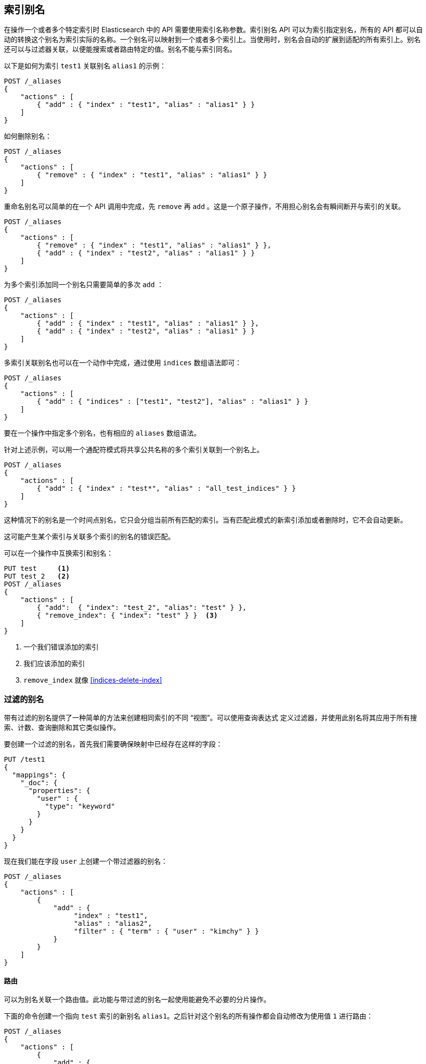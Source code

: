 [[indices-aliases]]
== 索引别名

在操作一个或者多个特定索引时 Elasticsearch 中的 API  需要使用索引名称参数。索引别名 API 可以为索引指定别名，所有的 API 都可以自动的转换这个别名为索引实际的名称。一个别名可以映射到一个或者多个索引上。当使用时，别名会自动的扩展到适配的所有索引上。别名还可以与过滤器关联，以便能搜索或者路由特定的值。别名不能与索引同名。

以下是如何为索引 `test1` 关联别名 `alias1` 的示例：


[source,js]
--------------------------------------------------
POST /_aliases
{
    "actions" : [
        { "add" : { "index" : "test1", "alias" : "alias1" } }
    ]
}
--------------------------------------------------
// CONSOLE
// TEST[s/^/PUT test1\nPUT test2\n/]

如何删除别名：

[source,js]
--------------------------------------------------
POST /_aliases
{
    "actions" : [
        { "remove" : { "index" : "test1", "alias" : "alias1" } }
    ]
}
--------------------------------------------------
// CONSOLE
// TEST[continued]

重命名别名可以简单的在一个 API 调用中完成，先 `remove` 再 `add` 。这是一个原子操作，不用担心别名会有瞬间断开与索引的关联。


[source,js]
--------------------------------------------------
POST /_aliases
{
    "actions" : [
        { "remove" : { "index" : "test1", "alias" : "alias1" } },
        { "add" : { "index" : "test2", "alias" : "alias1" } }
    ]
}
--------------------------------------------------
// CONSOLE
// TEST[continued]

为多个索引添加同一个别名只需要简单的多次 `add` ：

[source,js]
--------------------------------------------------
POST /_aliases
{
    "actions" : [
        { "add" : { "index" : "test1", "alias" : "alias1" } },
        { "add" : { "index" : "test2", "alias" : "alias1" } }
    ]
}
--------------------------------------------------
// CONSOLE
// TEST[s/^/PUT test1\nPUT test2\n/]

多索引关联别名也可以在一个动作中完成，通过使用 `indices` 数组语法即可：

[source,js]
--------------------------------------------------
POST /_aliases
{
    "actions" : [
        { "add" : { "indices" : ["test1", "test2"], "alias" : "alias1" } }
    ]
}
--------------------------------------------------
// CONSOLE
// TEST[s/^/PUT test1\nPUT test2\n/]

要在一个操作中指定多个别名，也有相应的 `aliases` 数组语法。

针对上述示例，可以用一个通配符模式将共享公共名称的多个索引关联到一个别名上。

[source,js]
--------------------------------------------------
POST /_aliases
{
    "actions" : [
        { "add" : { "index" : "test*", "alias" : "all_test_indices" } }
    ]
}
--------------------------------------------------
// CONSOLE
// TEST[s/^/PUT test1\nPUT test2\n/]

这种情况下的别名是一个时间点别名，它只会分组当前所有匹配的索引。当有匹配此模式的新索引添加或者删除时，它不会自动更新。

这可能产生某个索引与关联多个索引的别名的错误匹配。

可以在一个操作中互换索引和别名：

[source,js]
--------------------------------------------------
PUT test     <1>
PUT test_2   <2>
POST /_aliases
{
    "actions" : [
        { "add":  { "index": "test_2", "alias": "test" } },
        { "remove_index": { "index": "test" } }  <3>
    ]
}
--------------------------------------------------
// CONSOLE
<1> 一个我们错误添加的索引
<2> 我们应该添加的索引
<3> `remove_index` 就像 <<indices-delete-index>>

[float]
[[filtered]]
=== 过滤的别名

带有过滤的别名提供了一种简单的方法来创建相同索引的不同 “视图”。可以使用查询表达式 定义过滤器，并使用此别名将其应用于所有搜索、计数、查询删除和其它类似操作。

要创建一个过滤的别名，首先我们需要确保映射中已经存在这样的字段：

[source,js]
--------------------------------------------------
PUT /test1
{
  "mappings": {
    "_doc": {
      "properties": {
        "user" : {
          "type": "keyword"
        }
      }
    }
  }
}
--------------------------------------------------
// CONSOLE

现在我们能在字段 `user` 上创建一个带过滤器的别名：

[source,js]
--------------------------------------------------
POST /_aliases
{
    "actions" : [
        {
            "add" : {
                 "index" : "test1",
                 "alias" : "alias2",
                 "filter" : { "term" : { "user" : "kimchy" } }
            }
        }
    ]
}
--------------------------------------------------
// CONSOLE
// TEST[continued]

[float]
[[aliases-routing]]
==== 路由

可以为别名关联一个路由值。此功能与带过滤的别名一起使用能避免不必要的分片操作。

下面的命令创建一个指向 `test` 索引的新别名 `alias1`。之后针对这个别名的所有操作都会自动修改为使用值 `1` 进行路由：

[source,js]
--------------------------------------------------
POST /_aliases
{
    "actions" : [
        {
            "add" : {
                 "index" : "test",
                 "alias" : "alias1",
                 "routing" : "1"
            }
        }
    ]
}
--------------------------------------------------
// CONSOLE
// TEST[s/^/PUT test\n/]

也可以为查询和索引指定不同的路由值：

[source,js]
--------------------------------------------------
POST /_aliases
{
    "actions" : [
        {
            "add" : {
                 "index" : "test",
                 "alias" : "alias2",
                 "search_routing" : "1,2",
                 "index_routing" : "2"
            }
        }
    ]
}
--------------------------------------------------
// CONSOLE
// TEST[s/^/PUT test\n/]

如上例所示，搜索路由可以包含由逗号分隔的多个值，但是索引路由只能使用单值。

如果一个使用了路由别名的查询操作自身也带有路由参数，则取两者的交集作为最终的路由参数。例如以下命令将使用“2”作为路由值。

[source,js]
--------------------------------------------------
GET /alias2/_search?q=user:kimchy&routing=2,3
--------------------------------------------------
// CONSOLE
// TEST[continued]

[float]
[[aliases-write-index]]
==== 写入索引

可以将别名指向的索引作为写入索引。当这样指定时，如果别名关联了多个索引，则针对该别名的所有索引和更新请求将试图解析出一个索引来作为写入索引。一次写索引操作只能分配给别名关联的索引中的一个。如果未指定写入索引，且别名关联了多个索引，则不允许写入。

可以使用别名 API 和创建索引 API 指定某别名关联的索引为写入索引。

设置一个索引作为关联别名的写入索引也会影响 Rollover 期间操作别名的方式。 (参见 <<indices-rollover-index, Rollover With Write Index>>).

[source,js]
--------------------------------------------------
POST /_aliases
{
    "actions" : [
        {
            "add" : {
                 "index" : "test",
                 "alias" : "alias1",
                 "is_write_index" : true
            }
        }
    ]
}
--------------------------------------------------
// CONSOLE
// TEST[s/^/PUT test\n/]

在这个示例中，我们关联别名 `alias1` 到索引 `test` 和 `test2` 上，并将 `test` 作为写入索引。

[source,js]
--------------------------------------------------
PUT /alias1/_doc/1
{
    "foo": "bar"
}
--------------------------------------------------
// CONSOLE
// TEST[continued]

新文档被索引到 `/alias1/_doc/1` 就如同索引到 `/test/_doc/1` 一样。

[source,js]
--------------------------------------------------
GET /test/_doc/1
--------------------------------------------------
// CONSOLE
// TEST[continued]

要切换别名的写入索引，可以利用用别名 API 来执行原子操作。切换不依赖于操作的顺序。

[source,js]
--------------------------------------------------
POST /_aliases
{
    "actions" : [
        {
            "add" : {
                 "index" : "test",
                 "alias" : "alias1",
                 "is_write_index" : true
            }
        }, {
            "add" : {
                 "index" : "test2",
                 "alias" : "alias1",
                 "is_write_index" : false
            }
        }
    ]
}
--------------------------------------------------
// CONSOLE
// TEST[s/^/PUT test\nPUT test2\n/]

[IMPORTANT]
=====================================
如果别名没有显示的为索引设置 `is_write_index: true` 属性，并且只关联了一个索引，那么这个索引就是其写入索引。直到别名又添加了另外的关联索引。此时，因为没有指定写入索引，写入操作将被拒绝。

=====================================

[float]
[[alias-adding]]
=== 添加简单别名


一个别名也可以简单的通过端点来添加。

`PUT /{index}/_alias/{name}`


说明

[horizontal]
`index`::   别名引用的索引，可以是任何一个 `* | _all | glob pattern | name1, name2, …`
`name`::   别名的名称，这是必选项。
`routing`:: 可选项，与别名关联的路由。
`filter`::  可选项，与别名关联的过滤器。

你也可以使用复数形式 `_aliases`.

[float]
==== 范例:

添加基于时间的别名::
+
--
[source,js]
--------------------------------------------------
PUT /logs_201305/_alias/2013
--------------------------------------------------
// CONSOLE
// TEST[s/^/PUT logs_201305\n/]
--

添加用户别名::
+
--
首先创建索引并为字段 `user_id` 添加映射：

[source,js]
--------------------------------------------------
PUT /users
{
    "mappings" : {
        "_doc" : {
            "properties" : {
                "user_id" : {"type" : "integer"}
            }
        }
    }
}
--------------------------------------------------
// CONSOLE

然后为特定用户添加别名：

[source,js]
--------------------------------------------------
PUT /users/_alias/user_12
{
    "routing" : "12",
    "filter" : {
        "term" : {
            "user_id" : 12
        }
    }
}
--------------------------------------------------
// CONSOLE
// TEST[continued]

--

[float]
[[alias-index-creation]]
=== 索引创建期间的别名

也可以在 <<create-index-aliases,index creation>> 期间指定别名

[source,js]
--------------------------------------------------
PUT /logs_20162801
{
    "mappings" : {
        "_doc" : {
            "properties" : {
                "year" : {"type" : "integer"}
            }
        }
    },
    "aliases" : {
        "current_day" : {},
        "2016" : {
            "filter" : {
                "term" : {"year" : 2016 }
            }
        }
    }
}
--------------------------------------------------
// CONSOLE

[float]
[[deleting]]
=== 删除别名


对应的 rest 服务端点为： `/{index}/_alias/{name}`

说明

[horizontal]
`index`::  `* | _all | glob pattern | name1, name2, …`
`name`::  `* | _all | glob pattern | name1, name2, …`

或者你也可以使用复数 `_aliases`. 例如：

[source,js]
--------------------------------------------------
DELETE /logs_20162801/_alias/current_day
--------------------------------------------------
// CONSOLE
// TEST[continued]

[float]
[[alias-retrieving]]
=== 检索现有别名

获取索引别名 API 允许你按别名和索引名来过滤查找。这个 api 会重定向到主节点并获取请求的索引别名，如果可用，此 api 仅仅序列化找到的别名并返回。

可能的选项：
[horizontal]
`index`::
    别名关联的索引名称，支持通配符匹配，也可以指定逗号分隔的多个索引名称。还支持索引的别名。

`alias`::
    别名的名称，支持通配符和由逗号分隔的多个别名。

`ignore_unavailable`::
    如果指定的索引名称不存在怎么办？如果设置为 `true` 则忽略这些索引。

对应的 rest 服务端点为： `/{index}/_alias/{alias}`.

[float]
==== 范例：

获取索引 `logs_20162801` 的所有别名：

[source,js]
--------------------------------------------------
GET /logs_20162801/_alias/*
--------------------------------------------------
// CONSOLE
// TEST[continued]

响应：

[source,js]
--------------------------------------------------
{
 "logs_20162801" : {
   "aliases" : {
     "2016" : {
       "filter" : {
         "term" : {
           "year" : 2016
         }
       }
     }
   }
 }
}
--------------------------------------------------
// TESTRESPONSE

查找所有名称为 2016 的别名：

[source,js]
--------------------------------------------------
GET /_alias/2016
--------------------------------------------------
// CONSOLE
// TEST[continued]

响应：

[source,js]
--------------------------------------------------
{
  "logs_20162801" : {
    "aliases" : {
      "2016" : {
        "filter" : {
          "term" : {
            "year" : 2016
          }
        }
      }
    }
  }
}
--------------------------------------------------
// TESTRESPONSE

查找所有以 20 开头的别名

[source,js]
--------------------------------------------------
GET /_alias/20*
--------------------------------------------------
// CONSOLE
// TEST[continued]

响应：

[source,js]
--------------------------------------------------
{
  "logs_20162801" : {
    "aliases" : {
      "2016" : {
        "filter" : {
          "term" : {
            "year" : 2016
          }
        }
      }
    }
  }
}
--------------------------------------------------
// TESTRESPONSE

还有一个 HEAD 请求也可以用来检查索引别名是否存在。支持的参数同上。例如：

[source,js]
--------------------------------------------------
HEAD /_alias/2016
HEAD /_alias/20*
HEAD /logs_20162801/_alias/*
--------------------------------------------------
// CONSOLE
// TEST[continued]
